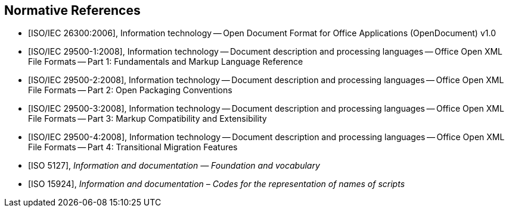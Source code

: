 
[bibliography]
== Normative References

* [[[iso-iec_26300,ISO/IEC 26300:2006]]], Information technology -- Open Document Format for Office Applications (OpenDocument) v1.0

* [[[iso-iec_29500-1,ISO/IEC 29500-1:2008]]], Information technology -- Document description and processing languages -- Office Open XML File Formats -- Part 1: Fundamentals and Markup Language Reference

* [[[iso-iec_29500-2,ISO/IEC 29500-2:2008]]], Information technology -- Document description and processing languages -- Office Open XML File Formats -- Part 2: Open Packaging Conventions

* [[[iso-iec_29500-3,ISO/IEC 29500-3:2008]]], Information technology -- Document description and processing languages -- Office Open XML File Formats -- Part 3: Markup Compatibility and Extensibility

* [[[iso-iec_29500-4,ISO/IEC 29500-4:2008]]], Information technology -- Document description and processing languages -- Office Open XML File Formats -- Part 4: Transitional Migration Features

// Illustration-purpose references (these are not included in ISO/IEC TR 29166:2011 original standard)

* [[[ISO5127,ISO 5127]]], _Information and documentation — Foundation and vocabulary_

* [[[ISO15924,ISO 15924]]], _Information and documentation – Codes for the representation of names of scripts_